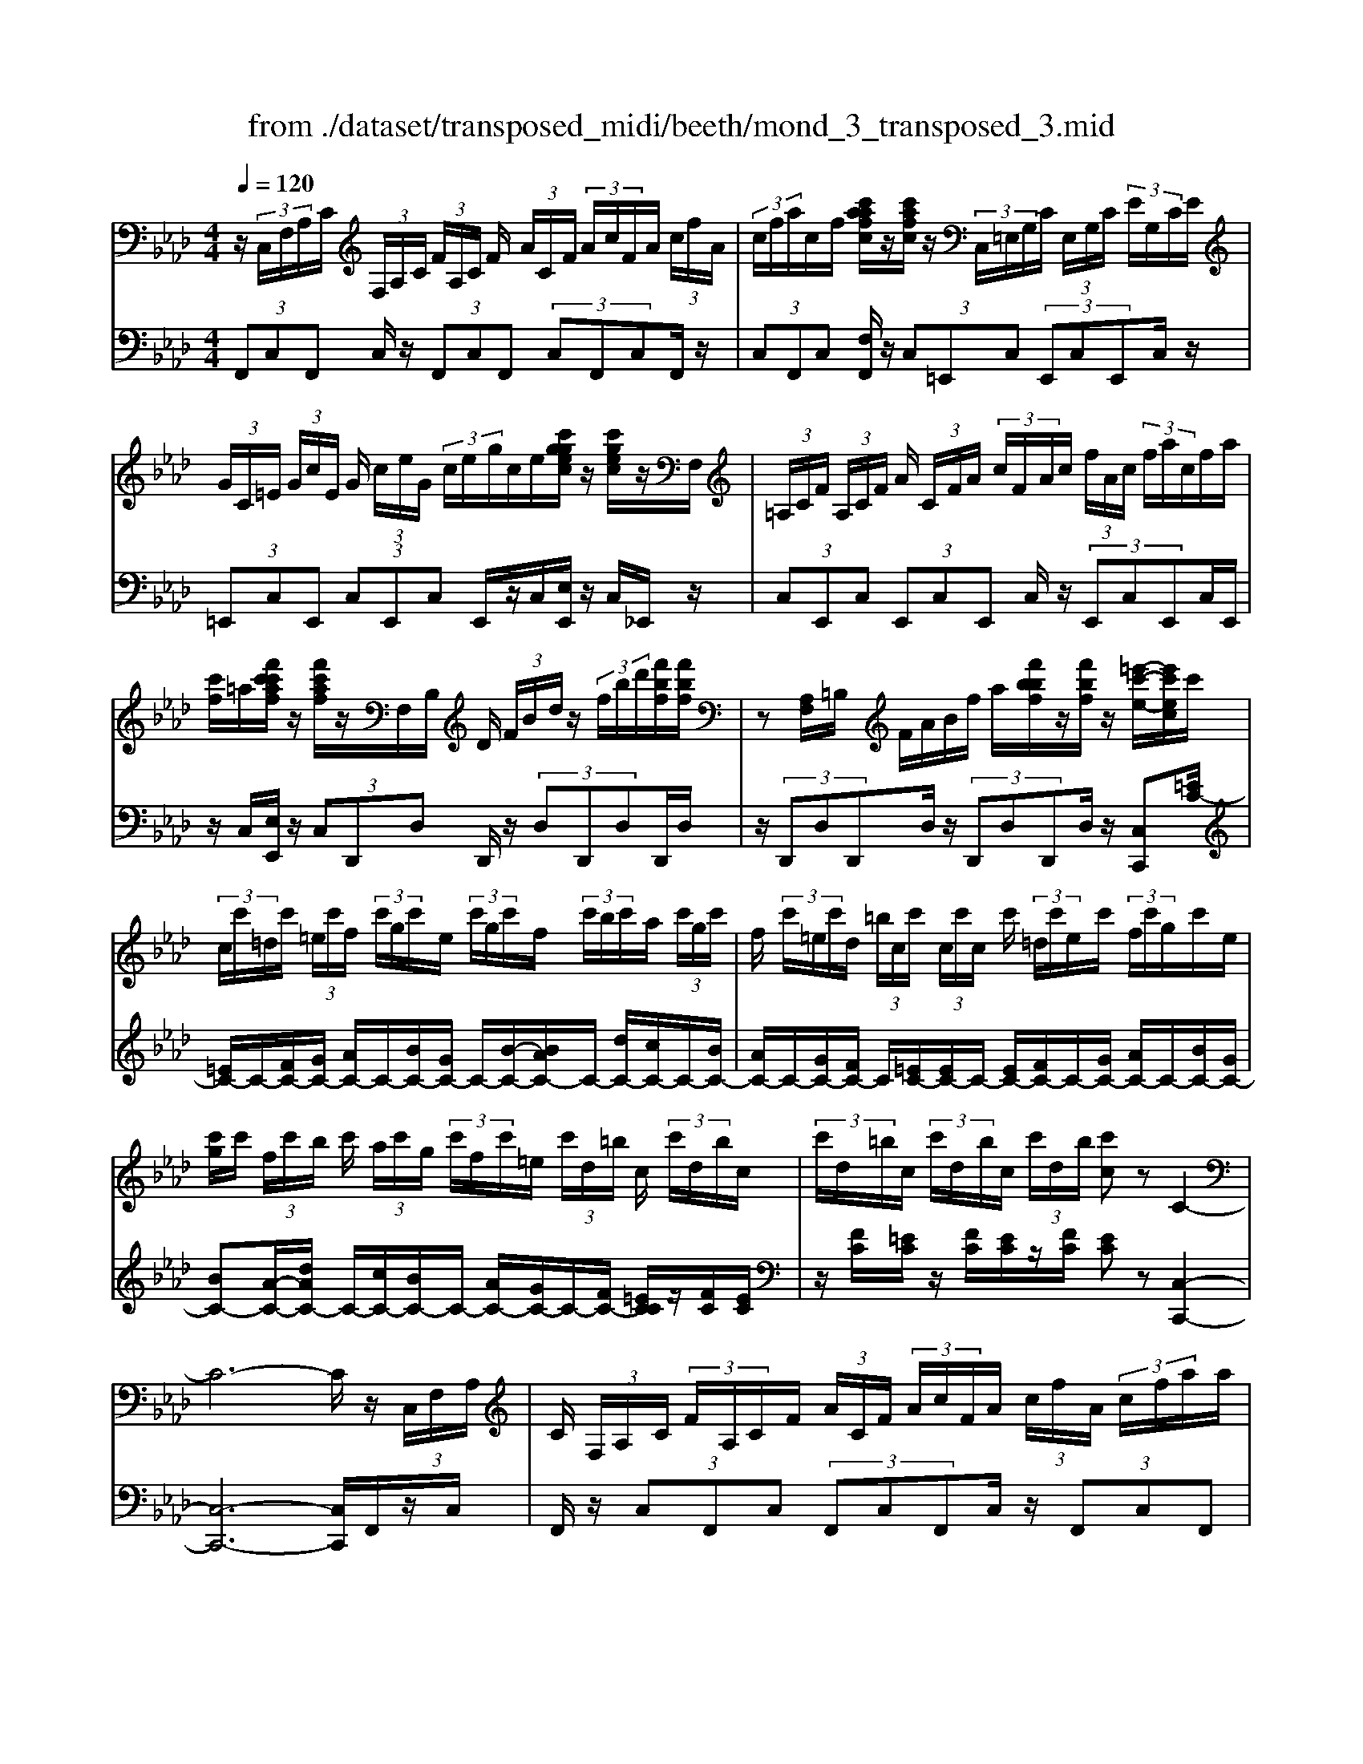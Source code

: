 X: 1
T: from ./dataset/transposed_midi/beeth/mond_3_transposed_3.mid
M: 4/4
L: 1/8
Q:1/4=120
% Last note suggests minor mode tune
K:Ab % 4 flats
V:1
%%MIDI program 0
z/2 (3C,/2F,/2A,/2C/2  (3F,/2A,/2C/2 (3F/2A,/2C/2 F/2 (3A/2C/2F/2 (3A/2c/2F/2A/2 (3c/2f/2A/2| \
 (3c/2f/2a/2c/2f/2 [c'aafc]/2z/2[c'afc]/2z/2  (3C,/2=E,/2G,/2C/2 (3E,/2G,/2C/2 (3E/2G,/2C/2E/2| \
 (3G/2C/2=E/2 (3G/2c/2E/2 G/2 (3c/2e/2G/2 (3c/2e/2g/2c/2e/2[c'ggec]/2 z/2[c'gec]/2z/2F,/2| \
 (3=A,/2C/2F/2 (3A,/2C/2F/2 A/2 (3C/2F/2A/2 (3c/2F/2A/2c/2 (3f/2A/2c/2  (3f/2a/2c/2f/2a/2|
[c'f]/2=a/2[f'c'c'af]/2z/2 [f'c'af]/2z/2F,/2B,/2 D/2 (3F/2B/2d/2z/2  (3f/2b/2d'/2[f'bf]/2[f'bf]/2| \
z[A,F,]/2=B,/2 F/2A/2B/2f/2 a/2[f'bbf]/2z/2[f'bf]/2 z/2[=e'-c'-e-]/2[e'c'ec]/2c'/2| \
 (3c/2c'/2=d/2c'/2 (3=e/2c'/2f/2 (3c'/2g/2c'/2e/2  (3c'/2g/2c'/2f/2 (3c'/2b/2c'/2a/2 (3c'/2g/2c'/2| \
f/2 (3c'/2=e/2c'/2d/2  (3=b/2c/2c'/2 (3c/2c'/2c/2 c'/2 (3=d/2c'/2e/2c'/2  (3f/2c'/2g/2c'/2e/2|
[c'g]/2c'/2 (3f/2c'/2b/2 c'/2 (3a/2c'/2g/2 (3c'/2f/2c'/2=e/2 (3c'/2d/2=b/2 c/2 (3c'/2d/2b/2c/2| \
 (3c'/2d/2=b/2c/2 (3c'/2d/2b/2c/2 (3c'/2d/2b/2 [c'c]z C2-| \
C6- C/2z/2 (3C,/2F,/2A,/2| \
C/2 (3F,/2A,/2C/2 (3F/2A,/2C/2F/2 (3A/2C/2F/2  (3A/2c/2F/2A/2 (3c/2f/2A/2 (3c/2f/2a/2a/2|
c'/2[a'f'a]/2z/2[a'a]/2 z/2 (3A,/2=B,/2F/2A/2  (3B,/2F/2A/2 (3B/2F/2A/2 B/2 (3f/2A/2B/2f/2| \
[a=B]/2f/2 (3a/2b/2f/2  (3a/2b/2f'/2a/2b/2 [a'f'a]/2z/2[a'a]/2z/2  (3G,/2=D/2F/2G/2D/2| \
[GF]/2 (3=d/2F/2G/2d/2  (3f/2G/2d/2 (3f/2g/2d/2 f/2 (3g/2d'/2f/2 (3g/2d'/2f'/2d'/2 (3g/2f/2d'/2| \
g/2f/2[e-=d]/2e/2 zg2>e2c/2c/2-|
c=B2z/2B/2- [g-B]/2g/2z/2B/2 =d3/2c/2-| \
c3/2c<gc/2 e3/2=d2d/2-| \
=d/2gd/2 e/2z/2[g'g]3/2[g'g]3/2 [g'g]/2[e'e]/2z/2[c'c]/2| \
[c'c]/2[=bB]3/2 [bB]3/2[bB]/2 z/2[g'g]/2[bB]/2z/2 [=d'd]/2[c'c]3/2|
[c'c]3/2[c'c]/2 [g'g]/2z/2[c'c]/2[e'e]/2 z/2[=d'd]3/2 [d'd]3/2[d'd]/2| \
[g'g]/2z/2[=d'd]/2[=e'e]3[f'f]3d/2-| \
=d/2-d/2[e'-e-]4[e'c'-ec-]/2[c'-c-]2[c'c]/2| \
[d'd]3=B/2-B/2- B/2[c'-c-]3[c'-c-]/2|
[c'c][d'afd]3 a/2 (3b/2c'/2d'/2e'/2  (3f'/2e'/2d'/2 (3a/2b/2c'/2| \
d'/2 (3e'/2f'/2e'/2 (3d'/2a/2b/2c'/2 (3d'/2e'/2f'/2  (3e'/2d'/2a/2b/2 (3c'/2d'/2e'/2 (3f'/2_g'/2a'/2=g'/2| \
 (3a'/2g'/2a'/2 (3f'/2e'/2d'/2 c'3z/2z/2 z/2z/2z/2z/2| \
c'z/2[dAFD]2[BA]/2 c/2 (3d/2e/2f/2 (3e/2d/2A/2B/2 (3c/2d/2e/2|
 (3f/2e/2d/2A/2 (3B/2c/2d/2 (3e/2f/2e/2d/2  (3A/2B/2c/2 (3d/2e/2f/2 e/2 (3d/2A/2B/2c/2| \
[ed]/2f/2 (3e/2d/2A/2  (3B/2c/2d/2e/2 (3f/2_g/2a/2 (3b/2c'/2d'/2e'/2  (3f'/2g'/2=g'/2[a'-a-]| \
[a'a]2 [c'c]3[e'-e-]2[e'-e-]/2[e'e=B-F-B,-]/2| \
[=B-F-B,-]2 [BFB,]/2[cGE]/2z/2[eG]/2 [eG]/2z/2[eG]/2[eG]/2 [eG]/2z/2[=dG]/2[cG]/2|
z/2[=BG]/2[gB]/2z/2 [gB]/2[gB]/2z/2[gB]/2 [gB]/2z/2[gc]/2[g=d]/2 z/2[ge]/2[eG]/2[eG]/2| \
z/2[eG]/2[eG]/2z/2 [eG]/2[=dG]/2z/2[cG]/2 [=BG]/2z/2[gB]/2[gB]/2 z/2[gB]/2[gB]/2z/2| \
[g=B]/2[gc]/2z/2[g=d]/2 [ge]/2[ge]/2z/2[ge]/2 [ec]/2z[af]/2 z/2[af]/2[fc]/2z/2| \
z/2[ge]/2[ge]/2z/2 [ec]/2z[g=d]/2 [gd]/2z/2[d=B]/2[ec]/2 z/2[e'ge]/2[e'ge]/2z/2|
[e'ge]/2[e'ge]/2[e'ge]/2z/2 [=d'fd]/2[c'ec]/2z/2[=bdB]/2 [a'ba]/2z/2[a'ba]/2[a'ba]/2 z/2[a'ba]/2[a'ba]/2z/2| \
[g'=bg]/2[f'bf]/2z/2[e'-c'-e-]/2 [e'e'c'gee]/2z/2[e'ge]/2[e'ge]/2 [e'ge]/2z/2[e'ge]/2[=d'fd]/2 z/2[c'ec]/2[bdB]/2z/2| \
[a'=ba]/2[a'ba]/2z/2[a'ba]/2 [a'ba]/2[a'ba]/2z/2[g'bg]/2 [f'bf]/2z/2[e'-c'-e-]/2[e'e'c'c'e]/2 z/2[e'c']/2[g'e']/2z/2| \
z/2[f'c']/2z/2[f'c']/2 [a'f']/2z[e'c']/2 [e'c']/2z/2[g'e']/2z[=d'=b]/2[d'b]/2z/2|
[g'=d']/2z[e'g]/2 [e'g][g'c'] z/2[_d'f]/2[d'f] [f'a]z/2[c'e]/2| \
z/2[c'e][e'g]z/2[=b=d]/2z/2 [bd][d'f] [c'e]3/2z/2| \
z3e c/2=B3/2 [gBF]3/2[g-B-F-]/2| \
[g=BF]z/2[g-B-F-][gBFE]/2c/2g4-g/2-|
[e'-g]/2e'/2z/2[c'=b-]/2 bz/2[g'bf]3/2[g'bf]3/2[g'bf]z/2| \
[c'e]/2g'2-g'/2f/2[g'-=b]/2 g'2 z/2[c'e]/2g'-| \
g'3/2f/2 [g'-=b]/2g'2-g'/2E/2c/2 G/2 (3c/2E/2c/2G/2| \
c/2 (3E/2c/2G/2c/2  (3E/2c/2G/2c/2=E/2  (3B/2G/2B/2E/2 (3B/2G/2B/2E/2 (3B/2G/2B/2|
=E/2 (3B/2G/2B/2[AFCA,]/2 [F,C,]/2A,/2 (3C/2F,/2A,/2  (3C/2F/2A,/2C/2 (3F/2A/2C/2 (3F/2A/2c/2F/2| \
 (3A/2c/2f/2A/2 (3c/2f/2a/2 (3c/2f/2a/2[c'afc]/2 z/2[c'afc]/2z/2 (3C,/2=E,/2G,/2 (3C/2E,/2G,/2C/2| \
 (3=E/2G,/2C/2 (3E/2G/2C/2 E/2 (3G/2c/2E/2 (3G/2c/2e/2G/2 (3c/2e/2g/2  (3c/2e/2g/2[c'gec]/2z/2| \
[c'g=ec]/2z/2 (3F,/2=A,/2C/2 F/2 (3A,/2C/2F/2 (3A/2C/2F/2A/2 (3c/2F/2A/2  (3c/2f/2A/2c/2f/2|
[=ac]/2 (3f/2a/2c'/2f/2 a/2[f'c'c'af]/2z/2[f'c'af]/2 z/2 (3F,/2B,/2D/2z/2  (3F/2B/2d/2z/2[bf]/2| \
d'/2[f'bf]/2[f'bf]/2z[A,F,]/2=B,/2F/2 A/2B/2f/2a/2 [f'bbf]/2z/2[f'bf]/2z/2| \
[=e'-c'-e-]/2[e'c'ec]/2c'/2 (3c/2c'/2=d/2c'/2 (3e/2c'/2f/2  (3c'/2g/2c'/2e/2 (3c'/2g/2c'/2f/2 (3c'/2b/2c'/2| \
a/2 (3c'/2g/2c'/2f/2  (3c'/2=e/2c'/2d/2 (3=b/2c/2c'/2 (3c/2c'/2c/2c'/2  (3=d/2c'/2e/2c'/2f/2|
[c'g]/2 (3c'/2=e/2c'/2g/2  (3c'/2f/2c'/2b/2 (3c'/2a/2c'/2g/2 (3c'/2f/2c'/2 e/2 (3c'/2d/2=b/2c/2| \
 (3c'/2d/2=b/2 (3c/2c'/2d/2 b/2 (3c/2c'/2d/2b/2  (3c/2c'/2d/2b/2[c'c]zC/2-| \
C8| \
z/2 (3C,/2F,/2A,/2C/2  (3F,/2A,/2C/2 (3F/2A,/2C/2 F/2 (3A/2C/2F/2 (3A/2c/2F/2A/2 (3c/2f/2A/2|
 (3c/2f/2a/2a/2c'/2 [a'f'a]/2z/2[a'a]/2z/2  (3A,/2=B,/2F/2A/2 (3B,/2F/2A/2 (3B/2F/2A/2B/2| \
 (3f/2A/2=B/2 (3f/2a/2B/2 f/2 (3a/2b/2f/2 (3a/2b/2f'/2a/2b/2[a'f'a]/2 z/2[a'a]/2z/2G,/2| \
[F=D]/2G/2 (3D/2F/2G/2  (3d/2F/2G/2d/2 (3f/2G/2d/2 (3f/2g/2d/2f/2  (3g/2d'/2f/2 (3g/2d'/2f'/2| \
=d'/2 (3g/2f/2d'/2g/2 f/2[e-d]/2e/2zg3e/2-|
e/2c/2c3/2=B2z/2B/2-[g-B]/2 g/2z/2B/2=d/2-| \
=dc2c<gc/2e3/2d-| \
=dd<gd/2e/2 z/2[g'g]3/2 [g'g]3/2[g'g]/2| \
[e'e]/2z/2[c'c]/2[c'c]/2 [=bB]3/2[bB]3/2[bB]/2z/2 [g'g]/2[bB]/2z/2[=d'd]/2|
[c'c]3/2[c'c]3/2[c'c]/2[g'g]/2 z/2[c'c]/2[e'e]/2z/2 [=d'd]3/2[d'-d-]/2| \
[=d'd][d'd]/2[g'g]/2 z/2[d'd]/2[=e'e]3 [f'-f-]2| \
[f'f]=d/2-d/2- d/2[e'-e-]4[e'c'-ec-]/2[c'-c-]| \
[c'c]3/2[d'd]3=B/2-B/2-B/2 [c'-c-]2|
[c'-c-]2 [c'c]/2[d'afd]3a/2  (3b/2c'/2d'/2e'/2f'/2| \
[e'd']/2 (3a/2b/2c'/2d'/2  (3e'/2f'/2e'/2 (3d'/2a/2b/2 c'/2 (3d'/2e'/2f'/2 (3e'/2d'/2a/2b/2 (3c'/2d'/2e'/2| \
 (3f'/2_g'/2a'/2=g'/2 (3a'/2g'/2a'/2 (3f'/2e'/2d'/2c'3z/2z/2z/2| \
z/2z/2z/2c'z/2[dAFD]2[BA]/2c/2  (3d/2e/2f/2 (3e/2d/2A/2|
B/2 (3c/2d/2e/2 (3f/2e/2d/2A/2 (3B/2c/2d/2  (3e/2f/2e/2d/2 (3A/2B/2c/2 (3d/2e/2f/2e/2| \
 (3d/2A/2B/2 (3c/2d/2e/2 f/2 (3e/2d/2A/2 (3B/2c/2d/2e/2 (3f/2_g/2a/2  (3b/2c'/2d'/2e'/2f'/2| \
[g'_g']/2[a'a]3[c'c]3[e'-e-]3/2| \
[e'-e-][e'e=B-F-B,-]/2[B-F-B,-]2[BFB,]/2 [cGE]/2z/2[eG]/2[eG]/2 z/2[eG]/2[eG]/2[eG]/2|
z/2[=dG]/2[cG]/2z/2 [=BG]/2[gB]/2z/2[gB]/2 [gB]/2z/2[gB]/2[gB]/2 z/2[gc]/2[gd]/2z/2| \
[ge]/2[eG]/2[eG]/2z/2 [eG]/2[eG]/2z/2[eG]/2 [=dG]/2z/2[cG]/2[=BG]/2 z/2[gB]/2[gB]/2z/2| \
[g=B]/2[gB]/2z/2[gB]/2 [gc]/2z/2[g=d]/2[ge]/2 [ge]/2z/2[ge]/2[ec]/2 z[af]/2z/2| \
[af]/2[fc]/2z [ge]/2[ge]/2z/2[ec]/2 z[g=d]/2[gd]/2 z/2[d=B]/2[ec]/2z/2|
[e'ge]/2[e'ge]/2z/2[e'ge]/2 [e'ge]/2[e'ge]/2z/2[=d'fd]/2 [c'ec]/2z/2[=bdB]/2[a'ba]/2 z/2[a'ba]/2[a'ba]/2z/2| \
[a'=ba]/2[a'ba]/2z/2[g'bg]/2 [f'bf]/2z/2[e'-c'-e-]/2[e'c'gee]/2 z/2[e'ge]/2[e'ge]/2[e'ge]/2 z/2[e'ge]/2[=d'fd]/2z/2| \
[c'ec]/2[=b=dB]/2z/2[a'ba]/2 [a'ba]/2z/2[a'ba]/2[a'ba]/2 [a'ba]/2z/2[g'bg]/2[f'bf]/2 z/2[e'-c'-e-]/2[e'e'c'c'e]/2z/2| \
[e'c']/2[g'e']/2z [f'c']/2z/2[f'c']/2[a'f']/2 z[e'c']/2[e'c']/2 z/2[g'e']/2z|
[=d'=b]/2[d'b]/2z/2[g'd']/2 z[e'g]/2[e'g][g'c']z/2 [_d'f]/2[d'f][f'-a-]/2| \
[f'a]/2z/2[c'e]/2z/2 [c'e][e'g] z/2[=b=d]/2z/2[bd][d'f][c'-e-]/2| \
[c'e]z3 z/2ec/2 =B3/2[g-B-F-]/2| \
[g=BF][gBF]3/2z/2[g-B-F-] [gBFE]/2c/2g3-|
g3/2-[e'-g]/2 e'/2z/2[c'=b-]/2bz/2[g'bf]3/2[g'bf]z/2| \
[g'=bf]z/2[c'e]/2 g'2- g'/2f/2[g'-b]/2g'2z/2| \
[c'e]/2g'2-g'/2f/2[g'-=b]/2 g'2- g'/2E/2c/2G/2| \
 (3c/2E/2c/2G/2c/2  (3E/2c/2G/2c/2 (3E/2c/2G/2c/2=E/2 (3B/2G/2B/2E/2 (3B/2G/2B/2|
=E/2 (3B/2G/2B/2E/2  (3B/2G/2B/2[=AF]/2[A,F,]/2 C/2 (3F/2A,/2C/2 (3F/2A/2C/2F/2 (3A/2c/2F/2| \
 (3=A/2c/2f/2A/2 (3c/2f/2a/2 (3c/2f/2a/2c'/2  (3f/2a/2c'/2[f'c'af]/2[f'c'af]/2 z[A,F,]/2C/2| \
 (3F/2=A,/2C/2 (3F/2A/2C/2 F/2 (3A/2c/2F/2 (3A/2c/2f/2A/2 (3c/2f/2a/2  (3c/2f/2a/2c'/2f/2| \
[c'=a]/2[f'c'af]/2z/2[f'c'af]/2 z/2 (3F,/2B,/2D/2z/2 [BF]/2d/2z/2[bf]/2 d'/2[f'd'bf]/2[f'd'bf]/2z/2|
F,/2C/2E/2F/2 c/2e/2f/2c'/2 [f'e'e'c'f]/2z/2[f'e'c'f]/2z/2 [f'd'bf]z| \
f2- f/2-[fd-]/2d/2z/2 B/2B3/2 =A2| \
z/2=A/2-[f-A]/2f/2 z/2[c-A]/2c B2 z/2B/2-[f-B]/2f/2-| \
f/2B/2d3/2c2c<fc/2 (3d/2f/2d/2|
f/2B/2 (3f/2d/2f/2 B/2 (3f/2d/2f/2B/2  (3f/2d/2f/2c/2f/2  (3e/2f/2c/2f/2e/2| \
[fc]/2 (3f/2e/2f/2c/2 f/2 (3e/2f/2B/2f/2 d/2 (3f/2B/2f/2 (3d/2f/2B/2f/2d/2f/2| \
[fB]/2d/2f/2 (3B/2_g/2d/2 (3g/2B/2g/2d/2  (3g/2d/2g/2=e/2 (3g/2d/2g/2 (3e/2g/2=B/2g/2| \
e/2_g/2 (3=B/2g/2e/2 g/2 (3B/2g/2e/2g/2  (3B/2g/2e/2g/2d/2  (3g/2=e/2g/2d/2g/2|
[_g=e]/2d/2 (3g/2e/2g/2 d/2 (3g/2e/2g/2=B/2 g/2 (3_e/2g/2B/2 (3g/2e/2g/2B/2 (3g/2e/2g/2| \
=B/2_g/2e/2 (3g/2c/2g/2e/2 (3g/2c/2f/2 e/2 (3f/2c/2f/2 (3e/2f/2c/2f/2 (3e/2f/2_B/2| \
f/2 (3d/2f/2B/2f/2  (3d/2f/2B/2 (3b/2d/2b/2 B/2 (3b/2d/2b/2B/2 b/2[bgc]/2B/2b/2| \
[bgc]/2B/2[bgc]/2b/2 B/2[bgc]/2 (3b/2A/2a/2 f/2 (3a/2A/2a/2f/2  (3a/2A/2a/2f/2a/2|
[aA]/2 (3f/2a/2G/2g/2  (3f/2g/2G/2g/2 (3f/2g/2G/2g/2 (3f/2g/2G/2 g/2f/2[g-g=e-G-]/2[geG]/2| \
zc3 d/2-[dc-]/2c/2[BF-D-]3/2[c-F-D-]/2[cB-F-D-]/2| \
[BFD]/2[AE-C-]3/2 [BE-C-][A-EC]/2[AG-D-B,-]/2 [GD-B,-][AD-B,-] [G-DB,]/2G/2[F-C-A,-]| \
[FC-A,-]/2[G-C-A,-]/2[GF-C-A,-]/2[FCA,]/2 [=EB,G,]3[F-A,-F,-]2[FA,F,]/2z/2|
Gz c'2 c'/2z/2 (3d'c'b[bfd]/2[c'ge]/2| \
z/2[bfd]/2[aec]/2z/2 [aec]/2[bfd]/2z/2[aec]/2 [gdB]/2z/2[gdB]/2[aec]/2 z/2[gdB]/2[fcA]/2z/2| \
[fcA]/2[gdB]/2z/2[fcA]/2 [=eBG]3[f-A-F-]2[fAF]/2z/2| \
[g-B-]4 [gB]/2[fAF]3/2 [=eBG]z/2[e-B-G-]/2|
[=eBG]/2z/2[fAF] z/2[fAF]z/2 [B-E]/2[g-B-]3[g-B-]/2| \
[g-B][gA-F-]/2[AF]/2 f[B-G-]/2[=e-BG]/2 e/2[BG]e/2- [eA-F-]/2[AF]/2f/2-[fA-F-]/2| \
[AF]/2f[B-=E-]/2 [g-BE]/2g/2[BE] g/2-[gA-F-]/2[AF]/2f[AF]f/2-| \
f/2[d-G-F-D-]6[dGFD]3/2|
[c-G-=E-C-]6 [cGEC]3/2z/2| \
 (3C,/2F,/2A,/2C/2 (3F,/2A,/2C/2 (3F/2A,/2C/2F/2  (3A/2C/2F/2 (3A/2c/2F/2 A/2 (3c/2f/2A/2c/2| \
[af]/2c/2f/2[c'aafc]/2 z/2[c'afc]/2z/2 (3C,/2=E,/2G,/2C/2 (3E,/2G,/2C/2 E/2 (3G,/2C/2E/2G/2| \
[=EC]/2G/2 (3c/2E/2G/2  (3c/2e/2G/2c/2 (3e/2g/2c/2e/2[c'ggec]/2z/2 [c'gec]/2z/2F,/2=A,/2|
[FC]/2=A,/2 (3C/2F/2A/2  (3C/2F/2A/2c/2 (3F/2A/2c/2 (3f/2A/2c/2f/2  (3a/2c/2f/2 (3a/2c'/2f/2| \
=a/2c'/2[f'c'af]/2[f'c'af]/2 z/2F,/2B,/2D/2 F/2B/2d/2 (3f/2b/2d'/2[f'bf]/2z/2[f'bf]/2| \
z/2 (3F,/2A,/2=B,/2z/2 [AF]/2B/2z/2[af]/2 b/2[f'bf]/2[f'bf]/2z/2 [=e'c'e][c'c]/2c/2| \
 (3c'/2=d/2c'/2=e/2 (3c'/2f/2c'/2 (3g/2c'/2e/2c'/2  (3g/2c'/2f/2c'/2 (3b/2c'/2a/2c'/2 (3g/2c'/2f/2|
c'/2 (3=e/2c'/2d/2=b/2  (3c/2c'/2c/2 (3c'/2c/2c'/2 =d/2 (3c'/2e/2c'/2f/2  (3c'/2g/2c'/2 (3e/2c'/2g/2| \
c'/2f/2 (3c'/2b/2c'/2  (3a/2c'/2g/2c'/2 (3f/2c'/2=e/2c'/2 (3d/2=b/2c/2 c'/2 (3d/2b/2c/2c'/2| \
[=bd]/2c/2 (3c'/2d/2b/2 c/2 (3c'/2d/2b/2[c'c]zC2-C/2-| \
C3-C/2z3/2c3|
A3/2F/2 F3/2=E2E<cE/2| \
G3/2F2F<cF/2 A3/2G/2-| \
G3/2z/2 G/2-[c-G]/2c G/2<A/2[c'c]3/2[c'c]3/2| \
[c'c]/2[aA]/2z/2[fF]/2 [fF]/2z/2[=eE]3/2[eE]3/2 [eE]/2[c'c]/2z/2[eE]/2|
[gG]/2z/2[fF]3/2[fF]3/2 [fF]/2[c'c]/2[fF]/2z/2 [aA]/2[gG]3/2| \
[gG]3/2[gG]/2 z/2[c'c]/2[gG]/2z/2 [=a-A-]2 [a-A-]/2[b-aB-A]/2[b-B-]| \
[bB]3/2G/2- G/2-G/2[a-A-]4[aA]/2[f-F-]/2| \
[f-F-]2 [fF]/2[_g-G-]2[g-G-]/2[gG=E-]/2E/2- E/2[f-F-]3/2|
[fF]3[_gdBG]3 d/2e/2 (3f/2g/2a/2| \
 (3b/2a/2_g/2d/2 (3e/2f/2g/2 (3a/2b/2a/2g/2  (3d/2e/2f/2 (3g/2a/2b/2 a/2 (3g/2d/2e/2f/2| \
[a_g]/2b/2 (3=b/2d'/2c'/2  (3e'/2d'/2b/2_b/2a/2 [gf-]/2f2-f/2z/2z/2| \
z/2z/2z/2z/2 fz/2[_GDB,G,]2 (3D/2E/2F/2 (3G/2A/2B/2A/2|
 (3_G/2D/2E/2 (3F/2G/2A/2 B/2 (3A/2G/2D/2 (3E/2F/2G/2A/2 (3B/2A/2G/2  (3D/2E/2F/2G/2A/2| \
[=B_B]/2 (3d/2e/2f/2_g/2  (3a/2b/2=b/2c'/2[d'd]3[f-F-]3/2| \
[f-F-][a-fA-F]/2[a-A-]2[aA]/2 [=EB,E,]3z/2[AC]/2| \
z/2[AC]/2[AC]/2z/2 [AC]/2[AC]/2z/2[GC]/2 [FC]/2[=EC]/2z/2[cE]/2 [cE]/2z/2[cE]/2[cE]/2|
z/2[c=E]/2[cF]/2z/2 [cG]/2[cA]/2[AC]/2z/2 [AC]/2[AC]/2z/2[AC]/2 [AC]/2z/2[GC]/2[FC]/2| \
z/2[=EC]/2[cE]/2[cE]/2 z/2[cE]/2[cE]/2z/2 [cE]/2[cF]/2z/2[cG]/2 [cA]/2z/2[cA]/2[cA]/2| \
[AF]/2z[dB]/2 z/2[dB]/2[BF]/2z[cA]/2[cA]/2z/2 [AF]/2z[cG]/2| \
[cG]/2z/2[G=E]/2[AF]/2 z/2[acA]/2[acA]/2z/2 [acA]/2[acA]/2[acA]/2z/2 [gBG]/2[fAF]/2z/2[eGE]/2|
[=e'ge]/2z/2[e'ge]/2[e'ge]/2 z/2[e'ge]/2[e'ge]/2[f'af]/2 z/2[g'bg]/2[a'c'a] [acA]/2[acA]/2z/2[acA]/2| \
[acA]/2z/2[acA]/2[gBG]/2 z/2[fAF]/2[=eGE]/2[e'ge]/2 z/2[e'ge]/2[e'ge]/2z/2 [e'ge]/2[e'ge]/2z/2[f'af]/2| \
[g'bg]/2z/2[a'c'a]/2[f'c']/2 [f'c']/2z/2[c'a]/2z[f'd']/2[f'd']/2z/2 [d'b]/2z[c'a]/2| \
[c'a]/2z/2[af]/2z[c'g]/2[c'g]/2[g=e]/2 z[c'a]/2z/2 [c'a]/2[ac]/2z|
[bd]/2z/2[b-d-]/2[b_g-dB-]/2 [gB]/2z/2[ac]/2z/2 [ac][fA] z/2[=gB]/2z/2[g-B-]/2| \
[gB]/2[=eG][fA]3/2z3 Az/2[FE-]/2| \
=Ez/2[cEB,]3/2[cEB,]3/2[cEB,]3/2 A,/2[c-F]/2c-| \
c3-c/2af/2=e3/2[c'eB]z/2|
[c'=eB]3/2z/2 [c'eB]A/2[c'-f]/2 c'2 z/2z/2c'-| \
c'3/2A/2 [c'-f]/2c'2z/2c'3| \
z/2 (3A,/2F/2C/2F/2 A,/2 (3F/2C/2F/2A,/2 F/2 (3C/2F/2A,/2F/2 C/2F/2[F=A,F,]/2C/2| \
F/2[F=A,F,]/2C/2F/2 [FA,F,]/2C/2F/2[FA,F,]/2 C/2F/2[FDB,F,F,]/2 (3B,/2D/2F/2B,/2 (3D/2F/2B/2|
 (3D/2F/2B/2d/2 (3F/2B/2d/2 (3f/2B/2d/2f/2  (3b/2d/2f/2 (3b/2d'/2f/2 b/2d'/2[f'd'bf]/2[f'd'bf]/2| \
z/2F,/2 (3A,/2C/2F/2 A,/2 (3C/2F/2A/2C/2  (3F/2A/2c/2 (3F/2A/2c/2 f/2 (3A/2c/2f/2a/2| \
 (3c/2f/2a/2 (3c'/2f/2a/2 c'/2[f'c'af]/2z/2[f'c'af]/2 z3/2[A,-F,-]/2 [=D-=B,-A,-F,-]/2[F-D-B,-A,-F,-]3/2| \
[F-=D=B,-A,F,-][F-FB,F,]/2[B-A-F-]/2 [fd-B-A-F-]2 [dBAF][a-f-]/2[d'-b-a-f-]/2 [f'-d'-b-a-f-]2|
[f'-=d'-=b-a-f-]4 [f'-d'baf]3/2f'/2 z/2_D,/2-[G,-=E,-D,-]/2[D-_B,-G,-E,-D,-]/2| \
[D-B,-G,-=E,-D,-]2 [DB,G,E,D,]/2[E-D-]/2[B-G-E-D-]/2[dB-G-E-D-]2[BG-ED-]/2 [d-GD]/2[e-d-]/2[g-e-d-]/2[d'-g-e-d-]/2| \
[d'-g-=e-d-]6 [d'ged]z/2c/2| \
 (3A/2c/2F/2c/2 (3A/2c/2F/2c/2 (3A/2c/2F/2 c/2A/2 (3c/2G/2c/2 B/2 (3c/2G/2c/2B/2|
 (3c/2G/2c/2 (3B/2c/2G/2 c/2B/2 (3c/2F/2c/2 A/2c/2 (3F/2c/2A/2  (3c/2F/2c/2A/2c/2| \
F/2 (3c/2A/2c/2=E/2 c/2 (3B/2c/2E/2c/2  (3B/2c/2E/2c/2 (3B/2c/2E/2c/2B/2c/2| \
[cAF]z/2[c'c]3[aA][fF]/2 [fF]3/2[=e-E-]/2| \
[=eE]3/2[eE][c'c][eE]/2 [gG]3/2[fF]2[f-F-]/2|
[fF]/2[c'c][fF]/2 [aA]3/2[gG]2z/2 [g-G-]/2[c'-gc-G]/2[c'c]/2z/2| \
[gG]/2[bB]/2[aA]/2[f'f]/2 z/2[aA]/2[bB]/2z/2 [=aA]/2[f'f]/2z/2[aA]/2 [c'c]/2z/2[bB]/2[f'f]/2| \
z/2[bB]/2[d'd] [c'-c-]/2[f'c'fc]/2z/2[c'c]/2 z/2d'/2b/2f/2 d/2B/2F/2d/2| \
B/2F/2D/2B,/2  (3F,/2D/2B,/2 (3F,/2D,/2F,/2 A,/2 (3C/2F/2B/2 (3d/2f/2b/2d'/2 (3b/2f/2d/2|
d'/2b/2_g/2d/2 B/2G/2d/2B/2 G/2D/2B,/2 (3G,/2D/2B,/2G,/2 (3D,/2G,/2B,/2| \
D/2 (3_G/2B/2d/2 (3g/2b/2d'/2b/2 (3g/2d/2f'/2 =d'/2=b/2a/2f/2 d/2a/2f/2d/2| \
 (3=B/2A/2F/2=D/2 (3A/2F/2D/2 (3B,/2A,/2F,/2A,/2 B,/2z/2z/2z/2 z/2z/2z/2a'/2| \
f'/2c'/2a/2f/2 c/2a/2f/2 (3c/2A/2f/2 (3c/2A/2F/2c/2  (3A/2F/2C/2 (3A/2F/2C/2|
A,/2 (3F/2C/2A,/2 (3F,/2C/2A,/2F,/2 (3C,/2D,/2=D,/2  (3E,/2=E,/2F,/2_G,/2 (3=G,/2A,/2=A,/2 (3B,/2=B,/2C/2_D/2| \
 (3=D/2E/2=E/2F/2 (3_G/2=G/2A/2[B=A]/2 (3=B/2c/2_d/2 [_e=d]/2[f=e]/2z/2z/2 z/2 (3_d'/2_e'/2d'/2e'/2| \
[e'd']/2[e'd']/2 (3d'/2e'/2d'/2 [e'd']/2 (3e'/2d'/2e'/2[e'd']/2  (3d'/2e'/2d'/2[e'd']/2e'/2 c'-[c'b-]/2b/2-| \
b/2a3/2 gb f=e gd|
c/2-[cB-]/2B/2 (3dAG (3BF=E (3GDCB,/2| \
D/2A,/2G,/2B,/2 F,/2=E,/2G,3/2z/2D,2z| \
C,3z4z| \
z8|
z8| \
z4 AF/2=E3/2[c-E-B,-]| \
[c=EB,]/2[cEB,]3/2 z/2[cEB,]A,/2 [c-F]/2c3-c/2-| \
c/2z/2a f/2=e3/2 [c'eB]3/2[c'eB]3/2[c'eB]|
z/2[fA]/2c'3 [=eB]/2c'2-c'/2-[c'A]/2[c'-f]/2| \
c'2 z/2[=eB]/2c'2-c'/2A/2 c'/2 (3A/2c/2f/2a/2| \
 (3c/2f/2a/2c'/2 (3f/2a/2c'/2f'/2 (3a/2c'/2f'/2  (3a'/2f'/2c'/2a/2 (3f'/2c'/2a/2 (3f/2c'/2a/2f/2| \
 (3c/2a/2f/2 (3c/2A/2f/2 c/2 (3A/2F/2c/2A/2  (3F/2C/2A/2F/2 (3C/2A,/2F/2C/2A,/2C/2|
F,3/2z3/2[f'c'af] z2 z/2[f-c-A-F-]
V:2
%%MIDI program 0
 (3F,,C,F,, C,/2z/2 (3F,,C,F,, (3C,F,,C,F,,/2z/2| \
 (3C,F,,C, [F,F,,]/2z/2 (3C,=E,,C, (3E,,C,E,,C,/2z/2| \
 (3=E,,C,E,,  (3C,E,,C, E,,/2z/2C,/2[E,E,,]/2 z/2C,/2_E,,/2z/2| \
 (3C,E,,C,  (3E,,C,E,, C,/2z/2 (3E,,C,E,,C,/2E,,/2|
z/2C,/2[E,E,,]/2z/2  (3C,D,,D, D,,/2z/2 (3D,D,,D,D,,/2D,/2| \
z/2 (3D,,D,D,,D,/2z/2 (3D,,D,D,,D,/2 z/2[C,C,,][=EC-]/2| \
[=EC-]/2C/2-[FC-]/2[GC-]/2 [AC-]/2C/2-[BC-]/2[GC-]/2 C/2-[B-C-]/2[BAC-]/2C/2- [dC-]/2[cC-]/2C/2-[BC-]/2| \
[AC-]/2C/2-[GC-]/2[FC-]/2 C/2[=EC-]/2[EC-]/2C/2- [EC-]/2[FC-]/2C/2-[GC-]/2 [AC-]/2C/2-[BC-]/2[GC-]/2|
[BC-][A-C-]/2[dAC-]/2 C/2-[cC-]/2[BC-]/2C/2- [AC-]/2[GC-]/2C/2-[FC-]/2 [=ECC]/2z/2[FC]/2[EC]/2| \
z/2[FC]/2[=EC]/2z/2 [FC]/2[EC]/2z/2[FC]/2 [EC]z [C,-C,,-]2| \
[C,-C,,-]6 [C,C,,]/2F,,/2z/2C,/2| \
F,,/2z/2 (3C,F,,C, (3F,,C,F,,C,/2z/2  (3F,,C,F,,|
C,/2z/2[F,F,,]/2 (3C,=D,,F,D,/2 z/2 (3F,D,F,D,/2z/2F,/2| \
 (3=D,F,D, F,/2z/2D,/2F,/2 z/2[D,D,,]/2 (3F,=B,,,G,B,,/2z/2| \
 (3G,=B,,G, B,,/2z/2 (3G,B,,G, (3B,,G,B,,G,/2z/2| \
=B,,/2G,/2z/2C,/2  (3G,/2E,/2G,/2C,/2 (3G,/2E,/2G,/2C,/2 (3G,/2E,/2G,/2 C,/2G,/2E,/2G,/2|
 (3=D,/2G,/2F,/2G,/2 (3D,/2G,/2F,/2G,/2 (3D,/2G,/2F,/2 G,/2D,/2 (3G,/2F,/2G,/2 E,/2G,/2 (3E,/2G,/2E,/2| \
 (3G,/2E,/2G,/2E,/2 (3G,/2E,/2G,/2E,/2G,/2 (3E,/2G,/2=B,,/2G,/2B,,/2 (3G,/2B,,/2G,/2 (3B,,/2G,/2B,,/2G,/2| \
=B,,/2 (3G,/2B,,/2G,/2B,,/2 G,/2 (3C,/2G,/2E,/2G,/2  (3C,/2G,/2E,/2G,/2 (3C,/2G,/2E,/2 (3G,/2C,/2G,/2E,/2| \
 (3G,/2=D,/2G,/2F,/2 (3G,/2D,/2G,/2F,/2 (3G,/2D,/2G,/2  (3F,/2G,/2D,/2G,/2 (3F,/2G,/2E,/2G,/2 (3E,/2G,/2E,/2|
G,/2 (3E,/2G,/2E,/2 (3G,/2E,/2G,/2E,/2 (3G,/2E,/2G,/2 =B,,/2 (3G,/2B,,/2G,/2B,,/2  (3G,/2B,,/2G,/2 (3B,,/2G,/2B,,/2| \
G,/2 (3=B,,/2G,/2B,,/2G,/2  (3_B,,/2G,/2C,/2 (3G,/2B,,/2G,/2 C,/2 (3G,/2A,,/2F,/2 (3C,/2F,/2A,,/2F,/2 (3C,/2F,/2A,,/2| \
F,/2 (3B,,/2F,/2G,,/2 (3E,/2B,,/2E,/2G,,/2 (3E,/2B,,/2E,/2  (3G,,/2E,/2B,,/2E,/2 (3_G,,/2E,/2A,,/2E,/2 (3G,,/2E,/2A,,/2| \
 (3E,/2F,,/2D,/2A,,/2 (3D,/2F,,/2D,/2A,,/2 (3D,/2F,,/2=D,/2 G,,/2 (3D,/2E,,/2C,/2 (3G,,/2C,/2E,,/2C,/2 (3G,,/2C,/2E,,/2|
 (3C,/2G,,/2C,/2[F,-D,-A,,-F,,-]4[F,D,A,,F,,]/2z3/2[d-A-F-]| \
[dAF]/2z[dAF]3/2z3/2[dAF]3/2 [dAF]3/2[d-A-F-]/2| \
[dAF][dAF]3/2[eG]/2c/2 (3e/2G/2e/2 (3c/2e/2G/2f/2  (3=B/2f/2G/2f/2B/2| \
[fe-c-A-]/2[ecA]/2z [F,D,A,,F,,]3z2z/2[D-A,-F,-]/2|
[DA,F,]z3/2[DA,F,]3/2 z/2[DA,F,]/2z [DA,F,]/2z[DA,F,]/2| \
z[DA,F,]/2[DA,F,]3/2z4z/2F,/2| \
[DA,]/2 (3D/2F,/2D/2A,/2  (3D/2_G,/2E/2 (3=A,/2E/2G,/2 E/2 (3A,/2E/2=G,/2 (3E/2C/2E/2G,/2 (3E/2C/2E/2| \
G,,/2 (3G,/2_G,/2=G,/2 (3_G,/2=G,/2_G,/2=G,/2C,/2z (3CCCC/2z/2=D/2|
E/2z/2[FG,]/2[GF]/2 z/2[GF]/2[GF]/2z/2 [GF]/2[GF]/2[GE]/2z/2 [G=D]/2[CC,]/2z/2C/2| \
C/2z/2 (3CCC=D/2z/2 E/2[FG,]/2z/2[GF]/2 [GF]/2z/2[GF]/2[GF]/2| \
[GF]/2z/2[GE]/2[G=D]/2 z/2C,/2[EC]/2z/2 [EC]/2[GE]/2z/2F,/2 [FC]/2[FC]/2z/2[AF]/2| \
G,/2z/2[EC]/2[EC]/2 z/2[GE]/2G,/2z/2 [=D=B,]/2[DB,]/2z/2[GD]/2 [C,C,,]/2[G,C,]/2z/2[G,C,]/2|
[G,C,]/2z/2[G,C,]/2[G,C,]/2 z/2[G,=D,]/2[G,E,]/2z/2 [G,F,G,,]/2[FG,]/2z/2[FG,]/2 [FG,]/2z/2[FG,]/2[FG,]/2| \
[EG,]/2z/2[=DG,]/2[C,C,,][G,C,]/2[G,C,]/2z/2 [G,C,]/2[G,C,]/2z/2[G,C,]/2 [G,D,]/2z/2[G,E,]/2[G,F,G,,]/2| \
z/2[FG,]/2[FG,]/2[FG,]/2 z/2[FG,]/2[FG,]/2z/2 [EG,]/2[=DG,]/2z/2[C-C,-]/2 [GECC,]/2z/2[GE]/2[EC]/2| \
z/2F,/2[AF]/2z/2 [AF]/2[FC]/2G,/2z/2 [GE]/2[GE]/2z/2[EC]/2 F,/2z/2[G=D]/2[GD]/2|
z/2[=D=B,]/2E,/2z/2 [cG]/2[cG][G-E-]/2 [GEF,-]/2F,/2[_dA]/2[dA][AF]G,/2-| \
[cGG,]/2z/2[cG] [GE]G,/2-[=BFG,]/2 z/2[BF][F=D]C,/2 (3C/2G,/2C/2| \
C,/2C/2 (3G,/2C/2C,/2 C/2G,/2 (3C/2C,/2C/2 G,/2C/2 (3C,/2=D/2G,/2 D/2C,/2D/2G,/2| \
 (3=D/2C,/2D/2G,/2D/2 C,/2D/2G,/2D/2>C,/2[CG,]/2C/2C,/2  (3C/2G,/2C/2C,/2C/2|
 (3G,/2C/2C,/2C/2G,/2  (3C/2C,/2=D/2G,/2D/2 C,/2 (3D/2G,/2D/2C,/2 D/2G,/2 (3D/2C,/2D/2| \
G,/2=D/2C,/2 (3C/2G,/2C/2C,/2C/2G,/2  (3C/2C,/2D/2G,/2 (3D/2C,/2D/2G,/2D/2C,/2| \
 (3C/2G,/2C/2C,/2C/2  (3G,/2C/2C,/2=D/2 (3G,/2D/2C,/2D/2G,/2 (3D/2C,/2C/2G,/2C/2C,/2| \
[CG,]/2C/2C,/2 (3C/2G,/2C/2C,/2 (3C/2G,/2C/2 C,/2B,/2 (3G,/2B,/2C,/2 B,/2 (3G,/2B,/2C,/2B,/2|
 (3G,/2B,/2C,/2B,/2G,/2 [B,F,,]/2z/2 (3C,F,,C, (3F,,C,F,,C,/2z/2| \
 (3F,,C,F,,  (3C,F,,C, [F,F,,]/2z/2 (3C,=E,,C,E,,/2z/2| \
 (3C,=E,,C,  (3E,,C,E,, C,/2z/2 (3E,,C,E,,C,/2z/2| \
[=E,E,,]/2 (3C,_E,,C,E,,/2z/2 (3C,E,,C, (3E,,C,E,,C,/2|
z/2 (3E,,C,E,,C,/2z/2[E,E,,]/2 C,/2z/2 (3D,,D,D,,D,/2D,,/2| \
z/2 (3D,D,,D,D,,/2z/2 (3D,D,,D,D,,/2 D,/2z/2D,,/2z/2| \
D,/2[C,C,,][=EC-]/2 [EC-]/2C/2-[FC-]/2[GC-]/2 C/2-[AC-]/2[BC-]/2C/2- [GC-]/2[BC-]/2C/2-[AC-]/2| \
[dC-][cC-]/2[BC-]/2 C/2-[AC-]/2[GC-]/2C/2- [FC]/2[=EC-]/2[EC-]/2C/2- [EC-]/2[FC-]/2C/2-[GC-]/2|
[AC-]/2C/2-[BC-]/2[GC-]/2 C/2-[B-C-]/2[BA-C-]/2[AC-]/2 [dC-]/2[cC-]/2C/2-[BC-]/2 [AC-]/2C/2-[GC-]/2[FC-]/2| \
C/2[=EC]/2[FC]/2z/2 [EC]/2[FC]/2[EC]/2z/2 [FC]/2[EC]/2z/2[FC]/2 z/2[EC]z/2| \
[C,-C,,-]8| \
[C,C,,]/2z/2 (3F,,C,F,, (3C,F,,C,F,,/2z/2  (3C,F,,C,|
 (3F,,C,F,, C,/2z/2[F,F,,]/2C,/2 z/2 (3=D,,F,D,F,/2z/2D,/2| \
 (3F,=D,F, D,/2z/2 (3F,D,F,D,/2z/2 F,/2[D,D,,]/2F,/2z/2| \
 (3=B,,,G,B,, G,/2z/2 (3B,,G,B,, (3G,B,,G,B,,/2z/2| \
 (3G,=B,,G, B,,/2z/2G,/2>C,/2 G,/2 (3E,/2G,/2C,/2G,/2  (3E,/2G,/2C,/2G,/2E,/2|
[G,C,]/2G,/2E,/2G,/2>=D,/2 (3G,/2F,/2G,/2D,/2  (3G,/2F,/2G,/2 (3D,/2G,/2F,/2 G,/2D,/2G,/2F,/2| \
[G,E,]/2G,/2 (3E,/2G,/2E,/2 G,/2 (3E,/2G,/2E,/2G,/2  (3E,/2G,/2E,/2G,/2E,/2  (3G,/2=B,,/2G,/2B,,/2G,/2| \
[G,=B,,]/2B,,/2 (3G,/2B,,/2G,/2 B,,/2G,/2 (3B,,/2G,/2B,,/2 G,/2C,/2 (3G,/2E,/2G,/2 C,/2 (3G,/2E,/2G,/2C,/2| \
 (3G,/2E,/2G,/2 (3C,/2G,/2E,/2 G,/2 (3=D,/2G,/2F,/2G,/2  (3D,/2G,/2F,/2G,/2 (3D,/2G,/2F,/2 (3G,/2D,/2G,/2F,/2|
 (3G,/2E,/2G,/2E,/2 (3G,/2E,/2G,/2E,/2 (3G,/2E,/2G,/2  (3E,/2G,/2E,/2G,/2 (3E,/2G,/2=B,,/2G,/2 (3B,,/2G,/2B,,/2| \
G,/2 (3=B,,/2G,/2B,,/2 (3G,/2B,,/2G,/2B,,/2 (3G,/2B,,/2G,/2 _B,,/2 (3G,/2C,/2G,/2 (3B,,/2G,/2C,/2G,/2 (3A,,/2F,/2C,/2| \
 (3F,/2A,,/2F,/2C,/2 (3F,/2A,,/2F,/2B,,/2 (3F,/2G,,/2E,/2  (3B,,/2E,/2G,,/2E,/2 (3B,,/2E,/2G,,/2 (3E,/2B,,/2E,/2_G,,/2| \
 (3E,/2A,,/2E,/2_G,,/2 (3E,/2A,,/2E,/2 (3F,,/2D,/2A,,/2D,/2  (3F,,/2D,/2A,,/2D,/2 (3F,,/2=D,/2=G,,/2D,/2 (3E,,/2C,/2G,,/2|
 (3C,/2E,,/2C,/2G,,/2 (3C,/2E,,/2C,/2G,,/2[F,-D,-C,A,,-F,,-]/2[F,D,A,,F,,]4z/2| \
z[dAF]3/2z3/2 [dAF]3/2z3/2[d-A-F-]| \
[d-dA-AF-F]/2[dAF][dAF]3/2[dAF]3/2 (3G/2e/2c/2e/2  (3G/2e/2c/2 (3e/2G/2f/2| \
=B/2 (3f/2G/2f/2B/2 f/2[ecA]z/2 [F,D,A,,F,,]3z|
z2 [DA,F,]3/2z[DA,F,]3/2 z[DA,F,]/2z/2| \
z/2[DA,F,]/2z/2[DA,F,]/2 z[DA,F,]/2z/2 [DA,F,]3/2z2z/2| \
z3/2F,/2  (3D/2A,/2D/2F,/2 (3D/2A,/2D/2 (3_G,/2E/2=A,/2E/2  (3G,/2E/2A,/2 (3E/2=G,/2E/2| \
C/2 (3E/2G,/2E/2 (3C/2E/2G,,/2G,/2 (3_G,/2=G,/2_G,/2 =G,/2_G,/2[=G,C,]/2zC/2z/2C/2|
C/2z/2 (3C=DE[FG,]/2z/2 [GF]/2[GF]/2[GF]/2z/2 [GF]/2[GF]/2z/2[GE]/2| \
[G=D]/2z/2[CC,]/2C/2 z/2 (3CCCC/2z/2D/2 E/2z/2[FG,]/2[GF]/2| \
[GF]/2z/2[GF]/2[GF]/2 z/2[GF]/2[GE]/2z/2 [G=D]/2C,/2z/2[EC]/2 [EC]/2z/2[GE]/2F,/2| \
[FC]/2z/2[FC]/2[AF]/2 z/2G,/2[EC]/2z/2 [EC]/2[GE]/2z/2G,/2 [=D=B,]/2[DB,]/2z/2[GD]/2|
[C,C,,]/2z/2[G,C,]/2[G,C,]/2 z/2[G,C,]/2[G,C,]/2z/2 [G,C,]/2[G,=D,]/2z/2[G,E,]/2 [G,F,G,,]/2[FG,]/2z/2[FG,]/2| \
[FG,]/2z/2[FG,]/2[FG,]/2 z/2[EG,]/2[=DG,]/2z/2 [C,-C,,-]/2[G,C,C,C,,]/2z/2[G,C,]/2 [G,C,]/2z/2[G,C,]/2[G,C,]/2| \
z/2[G,=D,]/2[G,E,]/2[G,F,G,,]/2 z/2[FG,]/2[FG,]/2z/2 [FG,]/2[FG,]/2z/2[FG,]/2 [EG,]/2z/2[DG,]/2[C-C,-]/2| \
[CC,]/2[GE]/2[GE]/2z/2 [EC]/2F,/2[AF]/2z/2 [AF]/2[FC]/2z/2G,/2 [GE]/2z/2[GE]/2[EC]/2|
z/2F,/2[G=D]/2[GD]/2 z/2[D=B,]/2E,/2z/2 [cG]/2[cG][G-E-]/2 [GEF,-]/2F,/2[_dA]/2z/2| \
[d-A-]/2[dA-AF-]/2[AF]/2G,[cG]/2[cG] [GE]G, [=BF]/2z/2[BF]| \
[F-=D-]/2[FDC,]/2C/2G,/2  (3C/2C,/2C/2G,/2C/2  (3C,/2C/2G,/2C/2C,/2  (3C/2G,/2C/2C,/2D/2| \
 (3G,/2=D/2C,/2D/2G,/2 D/2C,/2 (3D/2G,/2D/2 C,/2D/2G,/2D/2>C,/2 (3C/2G,/2C/2C,/2|
C/2 (3G,/2C/2C,/2C/2 G,/2 (3C/2C,/2C/2G,/2 C/2 (3C,/2=D/2G,/2D/2 C,/2D/2 (3G,/2D/2C,/2| \
=D/2G,/2D/2 (3C,/2D/2G,/2D/2C,/2C/2  (3G,/2C/2C,/2C/2G,/2  (3C/2C,/2D/2G,/2D/2| \
 (3C,/2=D/2G,/2D/2C,/2 C/2 (3G,/2C/2C,/2C/2  (3G,/2C/2C,/2D/2G,/2  (3D/2C,/2D/2G,/2D/2| \
 (3C,/2C/2G,/2C/2C,/2  (3C/2G,/2C/2C,/2C/2  (3G,/2C/2C,/2C/2 (3G,/2C/2C,/2B,/2 (3G,/2B,/2C,/2|
B,/2 (3G,/2B,/2C,/2B,/2  (3G,/2B,/2C,/2B,/2G,/2 [CB,=A,F,,]/2z/2 (3C,F,,C,F,,/2z/2| \
 (3C,F,,C,  (3F,,C,F,, C,/2z/2F,,/2C,/2 z/2[F,F,,]/2C,/2z/2| \
 (3E,,C,E,,  (3C,E,,C, E,,/2z/2 (3C,E,,C,E,,/2C,/2| \
z/2E,,/2C,/2z/2 [E,E,,]/2C,/2z/2 (3D,,D,D,, (3D,D,,D,D,,/2|
z/2 (3D,=A,,,A,,A,,,/2z/2 (3A,,A,,,A,,A,,,/2 z/2A,,/2[B,,B,,,]/2F/2| \
D/2F/2B,/2 (3F/2D/2F/2B,/2 (3F/2D/2F/2  (3B,/2F/2D/2F  (3C/2F/2E/2F/2C/2| \
[FE]/2 (3F/2C/2F/2E/2 F/2 (3C/2F/2E/2F/2 D/2 (3F/2D/2F/2D/2  (3F/2D/2F/2 (3D/2F/2D/2| \
F/2D/2 (3F/2D/2F/2 =A,/2F/2 (3A,/2F/2A,/2  (3F/2A,/2F/2A,/2 (3F/2A,/2F/2A,/2 (3F/2A,/2F/2|
B,z F2>D2 B,/2B,3/2| \
=A,2 A,<F A,/2C3/2 B,2| \
B,F z/2[B,B,]/2z/2B,/2 _GB,/2B,/2 z/2B,/2G| \
B,/2=B,z/2 _G,3E, z/2[B,,-B,,]/2B,,|
z/2B,,2B,,<_G,B,,/2D,3/2=B,,3/2-| \
=B,,/2B,,<_G,_B,,/2B,,3/2=A,,2A,,/2z/2F,/2-| \
F,/2=A,,/2<B,,/2B,,/2 z/2 (3D,B,,_G,,G,,/2z/2B,,/2 G,,/2z/2=E,,-| \
=E,,2- E,,/2 (3E,,G,,E,,F,,/2z/2 (3F,,A,,F,,D,,/2|
z/2 (3D,,F,,D,, (3B,,,B,,,D,,B,,,=B,,,/2 B,,,=D,,/2-[D,,B,,,-]/2| \
=B,,,/2C,,/2 (3C,/2C,,/2C,/2 C,,/2 (3C,/2C,,/2C,/2C,,/2  (3C,/2C,,/2C,/2C,,/2 (3C,/2C,,/2C,/2C,,/2C,/2C,,/2| \
[C,C,,]/2C,/2 (3C,,/2C,/2C,,/2 C,/2C,,/2 (3C,/2C,,/2C,/2 C,,/2C,/2 (3C,,/2C,/2C,,/2 C,/2 (3C,,/2C,/2C,,/2C,/2| \
C,,/2 (3C,/2C,,/2C,/2C,,/2 C,/2 (3C,,/2C,/2C,,/2C,/2  (3C,,/2C,/2C,,/2C,/2C,,/2  (3C,/2C,,/2C,/2C,,/2C,/2|
 (3C,,/2C,/2C,,/2C,/2 (3C,,/2C,/2C,,/2C,/2C,,/2 (3C,/2C,,/2C,/2C,,/2 (3C,/2C,,/2C,/2 C,,/2 (3C,/2C,,/2C,/2C,,/2| \
 (3C,/2C,,/2C,/2C,,/2 (3C,/2C,,/2C,/2C,,/2 (3C,/2C,,/2C,/2  (3C,,/2C,/2C,,/2C,/2 (3C,,/2C,/2C,,/2C,/2 (3C,,/2C,/2C,,/2| \
C,/2 (3C,,/2C,/2C,,/2 (3C,/2C,,/2C,/2C,,/2 (3C,/2C,,/2C,/2 C,,/2 (3C,/2C,,/2C,/2C,,/2  (3C,/2C,,/2C,/2C,,/2C,/2| \
[C,C,,]/2C,,/2C,/2 (3C,,/2C,/2C,,/2C,/2 (3C,,/2C,/2C,,/2 C,/2 (3C,,/2C,/2C,,/2C,/2  (3C,,/2C,/2C,,/2C,/2C,,/2|
[C,C,,]/2C,/2 (3C,,/2C,/2C,,/2 C,/2C,,/2 (3C,/2C,,/2C,/2 C,,/2C,/2C,,/2 (3C,/2C,,/2C,/2C,,/2C,/2C,,/2| \
 (3C,/2C,,/2C,/2C,,/2C,/2  (3C,,/2C,/2C,,/2C,/2C,,/2 C,/2 (3C,,/2C,/2C,,/2C,/2 C,,/2 (3C,/2C,,/2C,/2C,,/2| \
C,/2C,,/2 (3C,/2C,,/2C,/2 C,,/2C,/2 (3C,,/2C,/2C,,/2 C,/2C,,/2C,/2 (3C,,/2C,/2D,,/2D,/2D,,/2D,/2| \
D,,/2D,/2D,,/2D,/2 [B,,-B,,,-]6|
[B,,B,,,]3/2[C,-C,,-]6[C,-C,,-]/2| \
[C,C,,]F,,/2z/2  (3C,F,,C,  (3F,,C,F,, C,/2z/2F,,/2C,/2| \
z/2 (3F,,C,F,,C,/2[F,F,,]/2z/2  (3C,=E,,C, E,,/2z/2C,/2E,,/2| \
z/2 (3C,=E,,C, (3E,,C,E,, (3C,E,,C,[E,E,,]/2z/2C,/2|
E,,/2z/2 (3C,E,,C,E,,/2z/2  (3C,E,,C,  (3E,,C,E,,| \
C,/2z/2E,,/2C,/2 z/2[E,E,,]/2C,/2z/2  (3D,,D,D,,  (3D,D,,D,| \
D,,/2z/2 (3D,D,,D, (3D,,D,D,,D,/2z/2 D,,/2z/2D,/2[C,-C,,-]/2| \
[C,C,,]/2[=EC-]/2[EC-]/2C/2- [FC-]/2[GC-]/2C/2-[AC-]/2 [BC-]/2C/2-[GC-]/2[BC-]/2 C/2-[AC-]/2[dC-]/2C/2-|
[c-C-]/2[cBC-]/2C/2-[AC-]/2 [GC-]/2[FC-]/2C/2[=EC-]/2 [EC-]/2C/2-[EC-]/2[FC-]/2 C/2-[GC-]/2[AC-]/2C/2-| \
[BC-]/2[GC-]/2C/2-[B-C-]/2 [BA-C-]/2[AC-]/2[dC-]/2[cC-]/2 C/2-[BC-]/2[AC-]/2C/2- [GC-]/2[FC-]/2C/2[=EC]/2| \
[FC]/2[=EC]/2z/2[FC]/2 [EC]/2z/2[FC]/2[EC]/2 z/2[FC]/2[EC] z[C,-C,,-]| \
[C,-C,,-]4 [C,C,,]F,/2C/2  (3A,/2C/2F,/2C/2A,/2|
[CF,]/2C/2 (3A,/2C/2F,/2 C/2A,/2C/2>G,/2  (3C/2B,/2C/2G,/2 (3C/2B,/2C/2 (3G,/2C/2B,/2C/2| \
G,/2C/2 (3B,/2C/2A,/2 C/2 (3A,/2C/2A,/2C/2  (3A,/2C/2A,/2C/2 (3A,/2C/2A,/2C/2A,/2C/2| \
[C=E,]/2E,/2 (3C/2E,/2C/2 E,/2 (3C/2E,/2C/2E,/2 C/2 (3E,/2C/2E,/2C/2 F,/2 (3C/2A,/2C/2F,/2| \
 (3C/2A,/2C/2F,/2 (3C/2A,/2C/2 (3F,/2C/2A,/2C/2  (3G,/2C/2B,/2C/2 (3G,/2C/2B,/2C/2 (3G,/2C/2B,/2|
 (3C/2G,/2C/2B,/2 (3C/2A,/2C/2A,/2 (3C/2A,/2C/2 A,/2 (3C/2A,/2C/2 (3A,/2C/2A,/2C/2 (3A,/2C/2=E,/2| \
C/2 (3=E,/2C/2E,/2C/2  (3E,/2C/2E,/2 (3C/2E,/2C/2 E,/2 (3C/2E,/2C/2_E,/2  (3C/2F,/2C/2 (3E,/2C/2F,/2| \
C/2 (3D,/2B,/2F,/2 (3B,/2D,/2B,/2F,/2 (3B,/2D,/2B,/2 E,/2 (3B,/2C,/2A,/2 (3E,/2A,/2C,/2A,/2 (3E,/2A,/2C,/2| \
 (3A,/2E,/2A,/2=B,,/2 (3A,/2D,/2A,/2B,,/2 (3A,/2D,/2A,/2  (3_B,,/2_G,/2D,/2G,/2 (3B,,/2G,/2D,/2G,/2 (3B,,/2=G,/2C,/2|
G,/2 (3A,,/2F,/2C,/2 (3F,/2A,,/2F,/2C,/2 (3F,/2A,,/2F,/2 C,/2[B,-_G,-F,D,-B,,-]/2[B,-G,-D,-B,,-]3| \
[B,_G,D,B,,]z3/2[GDB,]3/2 z3/2[GDB,]3/2z| \
z/2[_G-D-B,-][G-GD-DB,-B,]/2 [GDB,][GDB,]3/2[GDB,]3/2  (3C/2A/2F/2A/2C/2| \
[AF]/2 (3A/2C/2B/2=E/2  (3B/2C/2B/2E/2B/2 [AFD]z/2[B,,-_G,,-D,,-B,,,-]2[B,,-G,,-D,,-B,,,-]/2|
[B,,_G,,D,,B,,,]/2z3[G,D,B,,]3/2z [G,D,B,,]3/2z/2| \
z/2[_G,D,B,,]/2z [G,D,B,,]/2z/2[G,D,B,,]/2z[G,D,B,,]/2z/2[G,B,,]/2 D,/2 (3G,/2B,,/2G,/2D,/2| \
[_G,=B,,]/2A,/2 (3=D,/2A,/2B,,/2  (3A,/2D,/2A,/2C,/2 (3A,/2F,/2A,/2 (3C,/2A,/2F,/2A,/2  (3C,,/2C,/2B,,/2C,/2B,,/2| \
[C,=B,,]/2C,/2[FA,F,F,,]/2F,/2 z/2 (3F,F,F, (3F,G,A,[_B,C,]/2z/2[CB,]/2|
[CB,]/2z/2[CB,]/2[CB,]/2 z/2[CB,]/2[CA,]/2[CG,]/2 z/2[F,F,,]/2F,/2z/2  (3F,F,F,| \
F,/2z/2G,/2A,/2 z/2[B,C,]/2[CB,]/2[CB,]/2 z/2[CB,]/2[CB,]/2z/2 [CB,]/2[CA,]/2z/2[CG,]/2| \
[F,F,,]/2z/2[A,F,]/2[A,F,]/2 [CA,]/2z/2B,,/2[B,F,]/2 z/2[B,F,]/2[DB,]/2z/2 C,/2[A,F,]/2z/2[A,F,]/2| \
[CA,]/2C,/2z/2[G,=E,]/2 [G,E,]/2z/2[CG,]/2[F,F,,]/2 z/2[CF,]/2[CF,]/2z/2 [CF,]/2[CF,]/2[CF,]/2z/2|
[CG,]/2[CA,]/2z/2[CB,C,]/2 [BC]/2z/2[BC]/2[BC]/2 z/2[BC]/2[BC]/2z/2 [AC]/2[GC]/2[F,F,,]| \
[CF,]/2[CF,]/2z/2[CF,]/2 [CF,]/2z/2[CF,]/2[CG,]/2 z/2[CA,]/2[CB,C,]/2z/2 [BC]/2[BC]/2[BC]/2z/2| \
[BC]/2[BC]/2z/2[AC]/2 [GC]/2z/2[FF,]/2[AF]/2 z/2[AF]/2[cA]/2B,/2 z/2[BF]/2[BF]/2z/2| \
[dB]/2C/2z/2[AF]/2 [AF]/2z/2[cA]/2B,/2 z/2[G=E]/2[GE]/2[cG]/2 z/2A,/2[FC]/2z/2|
[FC]/2[AF]/2z/2B,,/2- [DB,B,,]/2z/2[D-B,-]/2[_G-D-DB,]/2 [GD]/2C,/2-[CA,C,]/2z/2 [CA,][F-C-]/2[FCC,-]/2| \
C,/2[B,G,]/2z/2[B,G,][=EB,][F,F,,]/2 C,/2F,/2 (3F,,/2F,/2C,/2 F,/2F,,/2 (3F,/2C,/2F,/2| \
F,,/2F,/2 (3C,/2F,/2F,,/2 G,/2C,/2G,/2 (3F,,/2G,/2C,/2G,/2F,,/2G,/2 C,/2 (3G,/2F,,/2G,/2C,/2| \
G,/2>F,,/2F,/2 (3C,/2F,/2F,,/2F,/2C,/2 (3F,/2F,,/2F,/2C,/2F,/2 (3F,,/2F,/2C,/2F,/2F,,/2G,/2|
[G,C,]/2F,,/2G,/2C,/2  (3G,/2F,,/2G,/2C,/2G,/2 F,,/2 (3G,/2C,/2G,/2F,,/2 F,/2C,/2 (3F,/2F,,/2F,/2| \
C,/2F,/2 (3F,,/2G,/2C,/2 G,/2F,,/2 (3G,/2C,/2G,/2 F,,/2F,/2C,/2 (3F,/2F,,/2F,/2C,/2 (3F,/2F,,/2G,/2| \
C,/2G,/2 (3F,,/2G,/2C,/2 G,/2F,,/2 (3F,/2C,/2F,/2 F,,/2F,/2 (3C,/2F,/2F,,/2 F,/2C,/2 (3F,/2F,,/2F,/2| \
C,/2F,/2 (3E,,/2E,/2F,,/2 E,/2 (3E,,/2E,/2F,,/2E,/2  (3E,,/2E,/2F,,/2E,/2 (3E,,/2E,/2F,,/2E,/2[D,D,,]/2B,,/2|
z/2 (3D,,B,,D,, (3B,,D,,B,,D,,/2z/2 (3B,,D,,B,,D,,/2| \
B,,/2z/2[D,D,,]/2B,,/2 z/2 (3C,,A,,C,,A,,/2z/2 (3C,,A,,C,,A,,/2| \
C,,/2z/2 (3A,,C,,A,,C,,/2z/2 A,,/2[C,C,,]/2z/2A,,/2 z/2=B,,,3/2-| \
=B,,,3/2[=D,,-B,,,-]/2 [A,,-F,,-D,,-B,,,-]/2[B,,-A,,-F,,-D,,-B,,,-]2[B,,-A,,F,,-D,,B,,,-]/2[B,,-B,,F,,B,,,]/2[F,-D,-B,,-]/2 [B,A,-F,-D,-B,,-][A,F,D,B,,]|
[AF=D=B,]8| \
B,,,2- B,,,/2-[B,,,-B,,,]/2[=E,,-D,,-B,,,-]/2[B,,G,,E,,D,,B,,,]3[D,-B,,-]/2[G,-E,-D,-B,,-]/2[B,-G,-E,-D,-B,,-]/2| \
[B,G,-=E,-D,-B,,-]/2[G,E,-D,B,,-]/2[E,B,,]/2[G-E-D-B,-]6[G-E-D-B,-]/2| \
[G=EDB,]F, z/2C3A,z/2[F,-F,]/2F,/2-|
F,/2z/2=E,2E,<CE,/2G,3/2F,-| \
F,F,<CF,/2A,3/2G,2z/2G,/2-| \
[C-G,]/2C/2z/2G,/2  (3A,/2C/2A,/2C/2 (3A,/2C/2A,/2C/2 (3A,/2C/2A,/2 C/2 (3A,/2C/2A,/2C/2| \
 (3B,/2C/2B,/2C/2 (3B,/2C/2B,/2 (3C/2B,/2C/2B,/2 C/2 (3B,/2C/2B,/2C/2 A,/2 (3C/2A,/2C/2A,/2|
 (3C/2A,/2C/2 (3A,/2C/2A,/2 C/2A,/2 (3C/2A,/2C/2 =E,/2C/2 (3E,/2C/2E,/2  (3C/2E,/2C/2E,/2C/2| \
[C=E,]/2E,/2C/2E,/2  (3C/2F,/2C/2 (3F,/2C/2F,/2 C/2 (3F,/2C/2_E,/2F,/2  (3E,/2F,/2E,/2F,/2E,/2| \
[F,D,]/2F,/2 (3D,/2F,/2D,/2 F,/2 (3D,/2F,/2=A,,/2F,/2  (3A,,/2F,/2A,,/2F,/2A,,/2 F,/2[B,,-F,,-B,,,-]3/2| \
[B,,-F,,-B,,,-]8|
[B,,F,,B,,,]2 [B,,-_G,,-B,,,-]6| \
[B,,-_G,,-B,,,-]4 [B,,G,,B,,,]3/2[=B,,-F,,-B,,,-]2[B,,-F,,-B,,,-]/2| \
[=B,,-F,,-B,,,-]8| \
[=B,,F,,B,,,][C,-F,,-C,,-]6[C,-F,,-C,,-]|
[C,-F,,-C,,-]4 [C,F,,C,,]/2z3z/2| \
z8| \
[B-=E-C-]6 [BEC]3/2z/2| \
z8|
z8| \
z8| \
z6 [=B,,-B,,,-]2| \
[=B,,-B,,,-]6 [B,,B,,,]z/2[C,-C,,-]/2|
[C,-C,,-]8| \
[C,C,,]/2[F,F,,]/2F,/2 (3C,/2F,/2F,,/2F,/2C,/2 (3F,/2F,,/2F,/2C,/2F,/2 (3F,,/2F,/2C,/2F,/2F,,/2G,/2| \
[G,C,]/2F,,/2G,/2 (3C,/2G,/2F,,/2G,/2C,/2G,/2  (3F,,/2G,/2C,/2G,/2>F,,/2 F,/2 (3C,/2F,/2F,,/2F,/2| \
C,/2 (3F,/2F,,/2F,/2C,/2 F,/2 (3F,,/2F,/2C,/2F,/2 F,,/2 (3G,/2C,/2G,/2F,,/2 G,/2 (3C,/2G,/2F,,/2G,/2|
C,/2 (3G,/2F,,/2G,/2C,/2 G,/2>F,,/2F,/2 (3C,/2F,/2F,,/2F,/2C,/2F,/2  (3F,,/2G,/2C,/2G,/2F,,/2| \
 (3G,/2C,/2G,/2F,,/2F,/2 C,/2 (3F,/2F,,/2F,/2C,/2 F,/2F,,/2 (3G,/2C,/2G,/2 F,,/2 (3G,/2C,/2G,/2[F,C,F,,]/2| \
A,/2 (3C/2F/2A/2C/2  (3F/2A/2c/2F/2 (3A/2c/2f/2A/2 (3c/2f/2a/2  (3f/2c/2A/2f/2c/2| \
[AF]/2 (3c/2A/2F/2C/2  (3A/2F/2C/2 (3A,/2F/2C/2 A,/2 (3F,/2C/2A,/2F,/2  (3C,/2A,/2F,/2C,/2A,,/2|
 (3F,/2C,/2A,,/2C,/2F,,3/2z3/2[F,C,A,,F,,]z2z/2| \
[F,C,A,,F,,]3/2
